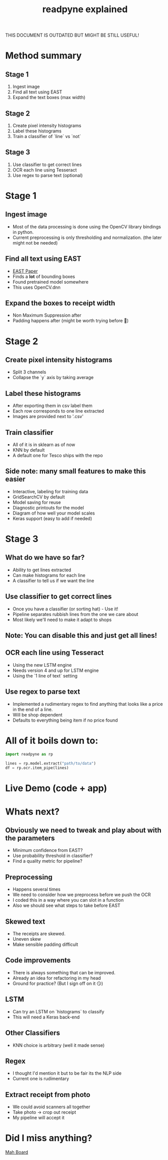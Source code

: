 #+TITLE: readpyne explained
#+OPTIONS: toc:nil author:nil timestamp:nil num:nil reveal_slide_number:nil

#+REVEAL_ROOT: https://cdnjs.cloudflare.com/ajax/libs/reveal.js/3.8.0
#+REVEAL_THEME: black
#+REVEAL_SPEED: fast
#+REVEAL_TRANS: slide

THIS DOCUMENT IS OUTDATED BUT MIGHT BE STILL USEFUL!

* Method summary
** Stage 1
1. Ingest image
2. Find all text using EAST
3. Expand the text boxes (max width)
** Stage 2
1. Create pixel intensity histograms
2. Label these histograms
3. Train a classifier of `line` vs `not`
** Stage 3
1. Use classifier to get correct lines
2. OCR each line using Tesseract
3. Use regex to parse text (optional)
* Stage 1
** Ingest image
- Most of the data processing is done using the OpenCV library bindings in python.
- Current preprocessing is only thresholding and normalization. (the later might not be needed)
** Find all text using EAST
- [[https://arxiv.org/abs/1704.03155][EAST Paper]]
- Finds a *lot* of bounding boxes
- Found pretrained model somewhere
- This uses OpenCV.dnn
** Expand the boxes to receipt width
- Non Maximum Suppression after
- Padding happens after (might be worth trying before 🤔)
* Stage 2
** Create pixel intensity histograms
- Split 3 channels
- Collapse the `y` axis by taking average
** Label these histograms
- After exporting them in csv label them
- Each row corresponds to one line extracted
- Images are provided next to '.csv'
** Train classifier
- All of it is in sklearn as of now
- KNN by default
- A default one for Tesco ships with the repo
** Side note: many small features to make this easier
- Interactive, labeling for training data
- GridSearchCV by default
- Model saving for reuse
- Diagnostic printouts for the model
- Diagram of how well your model scales
- Keras support (easy to add if needed)

* Stage 3
** What do we have so far?
- Ability to get lines extracted
- Can make histograms for each line
- A classifier to tell us if we want the line
** Use classifier to get correct lines
- Once you have a classifier (or sorting hat) - Use it!
- Pipeline separates rubbish lines from the one we care about
- Most likely we'll need to make it adapt to shops
** Note: You can disable this and just get all lines!
** OCR each line using Tesseract
- Using the new LSTM engine
- Needs version 4 and up for LSTM engine
- Using the `1 line of text` setting
** Use regex to parse text
- Implemented a rudimentary regex to find anything that looks like a price in
  the end of a line.
- Will be shop dependent
- Defaults to everything being item if no price found
* All of it boils down to:

#+BEGIN_SRC python
import readpyne as rp

lines = rp.model.extract("path/to/data")
df = rp.ocr.item_pipe(lines)
#+END_SRC

* Live Demo (code + app)
* Whats next?
** Obviously we need to tweak and play about with the parameters
- Minimum confidence from EAST?
- Use probability threshold in classifier?
- Find a quality metric for pipeline?
** Preprocessing
- Happens several times
- We need to consider how we preprocess before we push the OCR
- I coded this in a way where you can slot in a function
- Also we should see what steps to take before EAST
** Skewed text
- The receipts are skewed.
- Uneven skew
- Make sensible padding difficult
** Code improvements
- There is always something that can be improved.
- Already an idea for refactoring in my head
- Ground for practice? (But I sign off on it 😏)
** LSTM
- Can try an LSTM on `histograms` to classify
- This will need a Keras back-end
** Other Classifiers
- KNN choice is arbitrary (well it made sense)
** Regex
- I thought I'd mention it but to be fair its the NLP side
- Current one is rudimentary
** Extract receipt from photo
- We could avoid scanners all together
- Take photo \rightarrow crop out receipt
- My pipeline will accept it
* Did I miss anything?
[[https://github.com/datasciencecampus/essenskosten/projects/3][Mah Board]]
